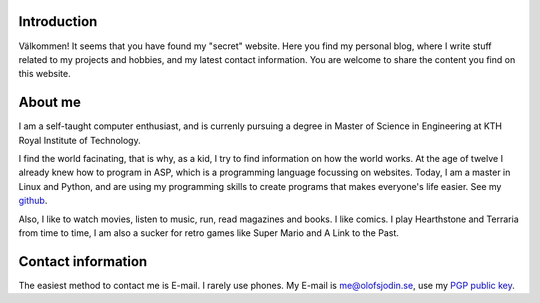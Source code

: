 .. slug: index
.. date: 2017-06-22 00:08:45 UTC+02:00
.. tags: 
.. category: 
.. link: 
.. description: 
.. type: text
.. hidetitle: true
      

Introduction
------------
.. image:: me.jpg
   :width: 600px
   :scale: 50 %
   :align: right

	   
Välkommen! It seems that you have found my "secret" website. Here you find my
personal blog, where I write stuff related to my projects and hobbies, and my
latest contact information. You are welcome to share the content you find on
this website.

About me
--------

I am a self-taught computer enthusiast, and is currenly pursuing a degree in
Master of Science in Engineering at KTH Royal Institute of Technology.
   
I find the world facinating, that is why, as a kid, I try to find
information on how the world works. At the age of twelve I already
knew how to program in ASP, which is a programming language focussing
on websites. Today, I am a master in Linux and Python, and are
using my programming skills to create programs that makes everyone's
life easier. See my `github`_.

Also, I like to watch movies, listen to music, run, read magazines
and books. I like comics. I play Hearthstone and Terraria from time
to time, I am also a sucker for retro games like Super Mario and A
Link to the Past.

.. _github: https://github.com/medik
		      

Contact information
-------------------

The easiest method to contact me is E-mail. I rarely use phones. My
E-mail is me@olofsjodin.se, use my `PGP public key`_.

.. _PGP public key: http://pgp.mit.edu/pks/lookup?op=get&search=0x6BAB3BB5B5A93CAB
	   
	      


